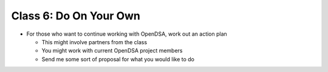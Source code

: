 .. This file is part of the OpenDSA eTextbook project. See
.. http://algoviz.org/OpenDSA for more details.
.. Copyright (c) 2012-2013 by the OpenDSA Project Contributors, and
.. distributed under an MIT open source license.

.. avmetadata::
   :author: Cliff Shaffer
   :satisfies: OpenDSA Introduction
   :topic: Introduction

Class 6: Do On Your Own
=======================

*  For those who want to continue working with OpenDSA, work out
   an action plan 

   * This might involve partners from the class
   * You might work with current OpenDSA project members
   * Send me some sort of proposal for what you would like to do
